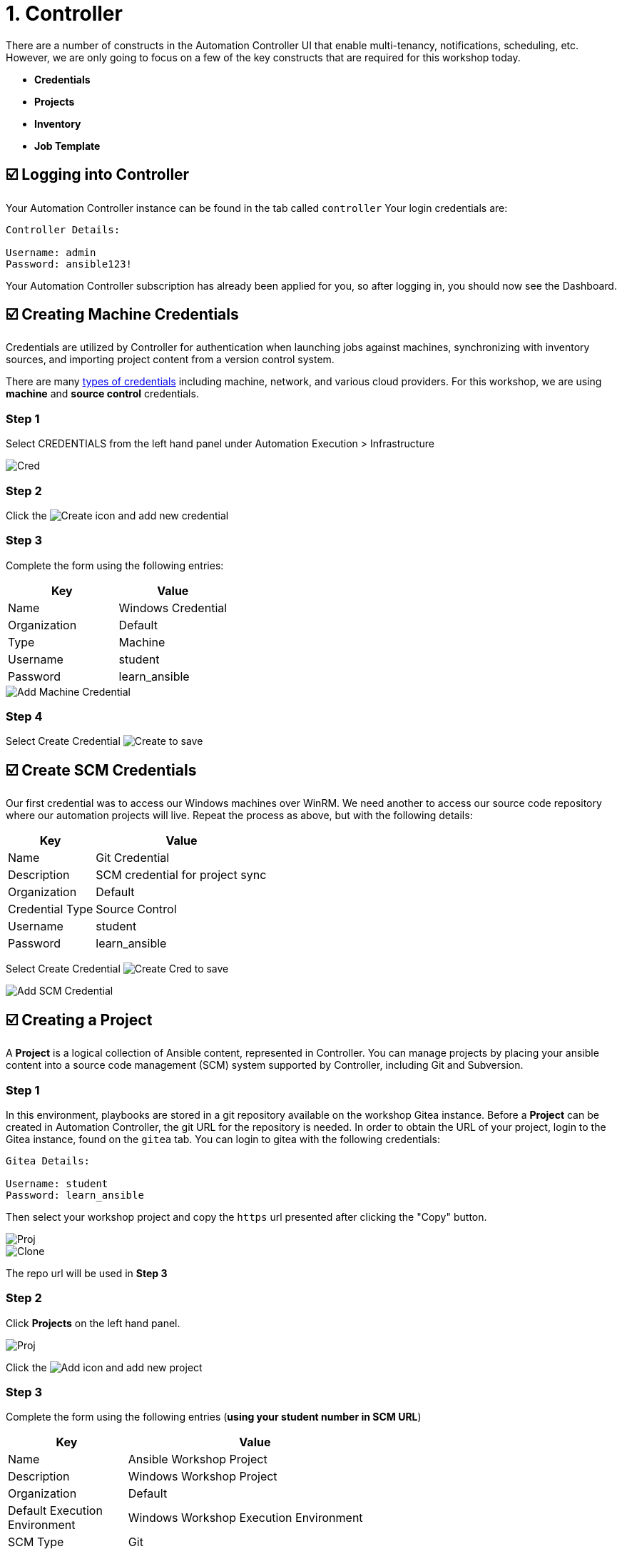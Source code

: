 = 1. Controller

There are a number of constructs in the Automation Controller UI that enable
multi-tenancy, notifications, scheduling, etc. However, we are only
going to focus on a few of the key constructs that are required for this
workshop today.

* *Credentials*
* *Projects*
* *Inventory*
* *Job Template*

== ☑️ Logging into Controller

Your Automation Controller instance can be found in the tab called `controller`
Your login credentials are:

....
Controller Details:

Username: admin
Password: ansible123!
....

Your Automation Controller subscription has already been applied for you, so after
logging in, you should now see the Dashboard.

== ☑️ Creating Machine Credentials

Credentials are utilized by Controller for authentication when launching jobs
against machines, synchronizing with inventory sources, and importing
project content from a version control system.

There are many link:https://docs.redhat.com/en/documentation/red_hat_ansible_automation_platform/2.5/html/using_automation_execution/controller-credentials#ref-controller-credential-types[types of credentials^] including machine, network, and various cloud providers. For this
workshop, we are using *machine* and *source control* credentials.

=== Step 1

Select CREDENTIALS from the left hand panel under Automation Execution > Infrastructure

image::1-controller-credentials.png[Cred]

=== Step 2

Click the image:add_create_cred.png[Create] icon and add new credential

=== Step 3

Complete the form using the following entries:

[cols="1,1",options="header"]
|===
| Key | Value
| Name | Windows Credential
| Organization | Default
| Type | Machine
| Username | student
| Password | learn_ansible
|===

image::1-controller-add-machine-credential.png[Add Machine Credential]

=== Step 4

Select Create Credential image:create_cred.png[Create] to save

== ☑️ Create SCM Credentials

Our first credential was to access our Windows machines over WinRM. We need another
to access our source code repository where our automation projects will live. Repeat the process as above, but
with the following details:

[cols="1,2,2",options="header"]
|===
| Key | Value |
| Name | Git Credential |
| Description | SCM credential for project sync |
| Organization | Default |
| Credential Type | Source Control |
| Username | student |
| Password | learn_ansible |
|===

Select Create Credential image:create_cred.png[Create Cred] to save

image::1-controller-add-scm-credential.png[Add SCM Credential]

== ☑️ Creating a Project

A *Project* is a logical collection of Ansible content, represented in Controller. You can manage projects by placing your ansible content into a source code management (SCM) system supported by Controller, including Git and Subversion.

=== Step 1

In this environment, playbooks are stored in a git repository available on the workshop Gitea instance. Before a *Project* can be created in Automation Controller, the git URL for the repository is needed. In order to obtain the URL of your project, login to the Gitea instance, found on the `gitea` tab. You can login to gitea with the following credentials:

....
Gitea Details:

Username: student
Password: learn_ansible
....

Then select your workshop project and copy the `https` url presented after clicking the "Copy" button.

image::1-gitea-project.png[Proj]
image::1-gitea-clone.png[Clone]

The repo url will be used in *Step 3*

=== Step 2

Click *Projects* on the left hand panel.

image::1-controller-project.png[Proj]

Click the image:add_create_proj.png[Add] icon and add new project

=== Step 3

Complete the form using the following entries (*using your student
number in SCM URL*)

[cols="1,2,2",options="header"]
|===
| Key | Value |
| Name | Ansible Workshop Project |
| Description | Windows Workshop Project |
| Organization | Default |
| Default Execution Environment | Windows Workshop Execution Environment |
| SCM Type | Git |
| SCM URL | http://gitea:3000/student/workshop_project.git | URL obtained from Step 1
| SCM BRANCH | | Intentionally blank
| SCM CREDENTIAL | Git Credential |
|===

OPTIONS

* [ ] Clean
* [ ] Delete
* [ ] Track submodules
* [x] Update Revision on Launch
* [ ] Allow Branch Override

image::1-controller-create-project.png[Defining a Project]

=== Step 4

Select SAVE image:create_proj.png[Save Project] to save

=== Step 5

Scroll down and validate that the project has been successfully synchronized
against the source control repository upon saving. You should see a green icon displaying "Successful"
next to the project name in the list view. If the status does not show as "Successful", try pressing the "Sync Project" button again re-check the status.

image::1-controller-project-success.png[Succesfull Sync]

== ☑️ Inventories

An inventory is a collection of hosts against which jobs may be
launched. Inventories are divided into groups and these groups contain hosts. Inventories may be sourced manually, by entering host
names into Controller, or from one of Automation Controller’s supported cloud
providers or inventory plugins from Certified Content Collections on Automation Hub.

A static Inventory has already been created for you today. Let's take a look at this inventory and highlight some properties and configuration parameters.

=== Step 1

Click *Inventories* from the left hand panel. You will see the
preconfigured Inventory listed. Click the Inventories' name *Workshop Inventory* or the Edit button. image:at_edit.png[Edit]

=== Step 2

You are now viewing the Inventory. From here, you can add Hosts,
Groups, or even Variables specific to this Inventory.

image::1-controller-edit-inventory.png[Edit Inventory]

We will be viewing the hosts, so click the *HOSTS* button.

=== Step 3

In the Hosts view, we can see every host associated with this
inventory. You will also see which groups a host is associated with.
Hosts can be associated with multiple groups. These groups can later be used to narrow down the exact hosts we will later run our
automation on.

image::1-controller-hosts-view.png[Hosts View]

=== Step 4

If you click the *GROUPS* button and then select the *Windows* group, you can inspect variables set at the group level that will apply to all hosts in that group.

image::1-controller-group-edit.png[Group Edit]

Today, we have already defined a handful of variables to tell Controller how to connect to hosts in this group. You do not have to define these variables as
a Group variable here, they could also be Host variables or reside
directly in your Template or Playbook. However, because these variables will be the same for *ALL* windows hosts in our environment, we defined them for the entire windows group.

By default, Ansible will attempt to use SSH to connect to any Host, so
for Windows we need to tell it utilize a different connection method, in
this case,
link:https://docs.ansible.com/ansible/latest/user_guide/windows_winrm.html[WinRM].

....
ansible_connection: winrm
....

We also instruct Ansible to connect to the WinRM SSL port 5986 (the
non-SSL port runs on 5985 but is unencrypted).

....
ansible_port: 5986
....

We also tell Ansible to ignore the WinRM cert, since our lab doesn’t
have a proper certificate store setup.

....
ansible_winrm_server_cert_validation: ignore
....

If you click the *HOSTS* button, you can view the hosts belonging to the windows group.
You can find more information about these and other settings in our link:https://docs.ansible.com/ansible/latest/user_guide/windows.html[Windows Guides]. The authentication settings are particularly important and you will need to review them and decide which method is best for your needs.
